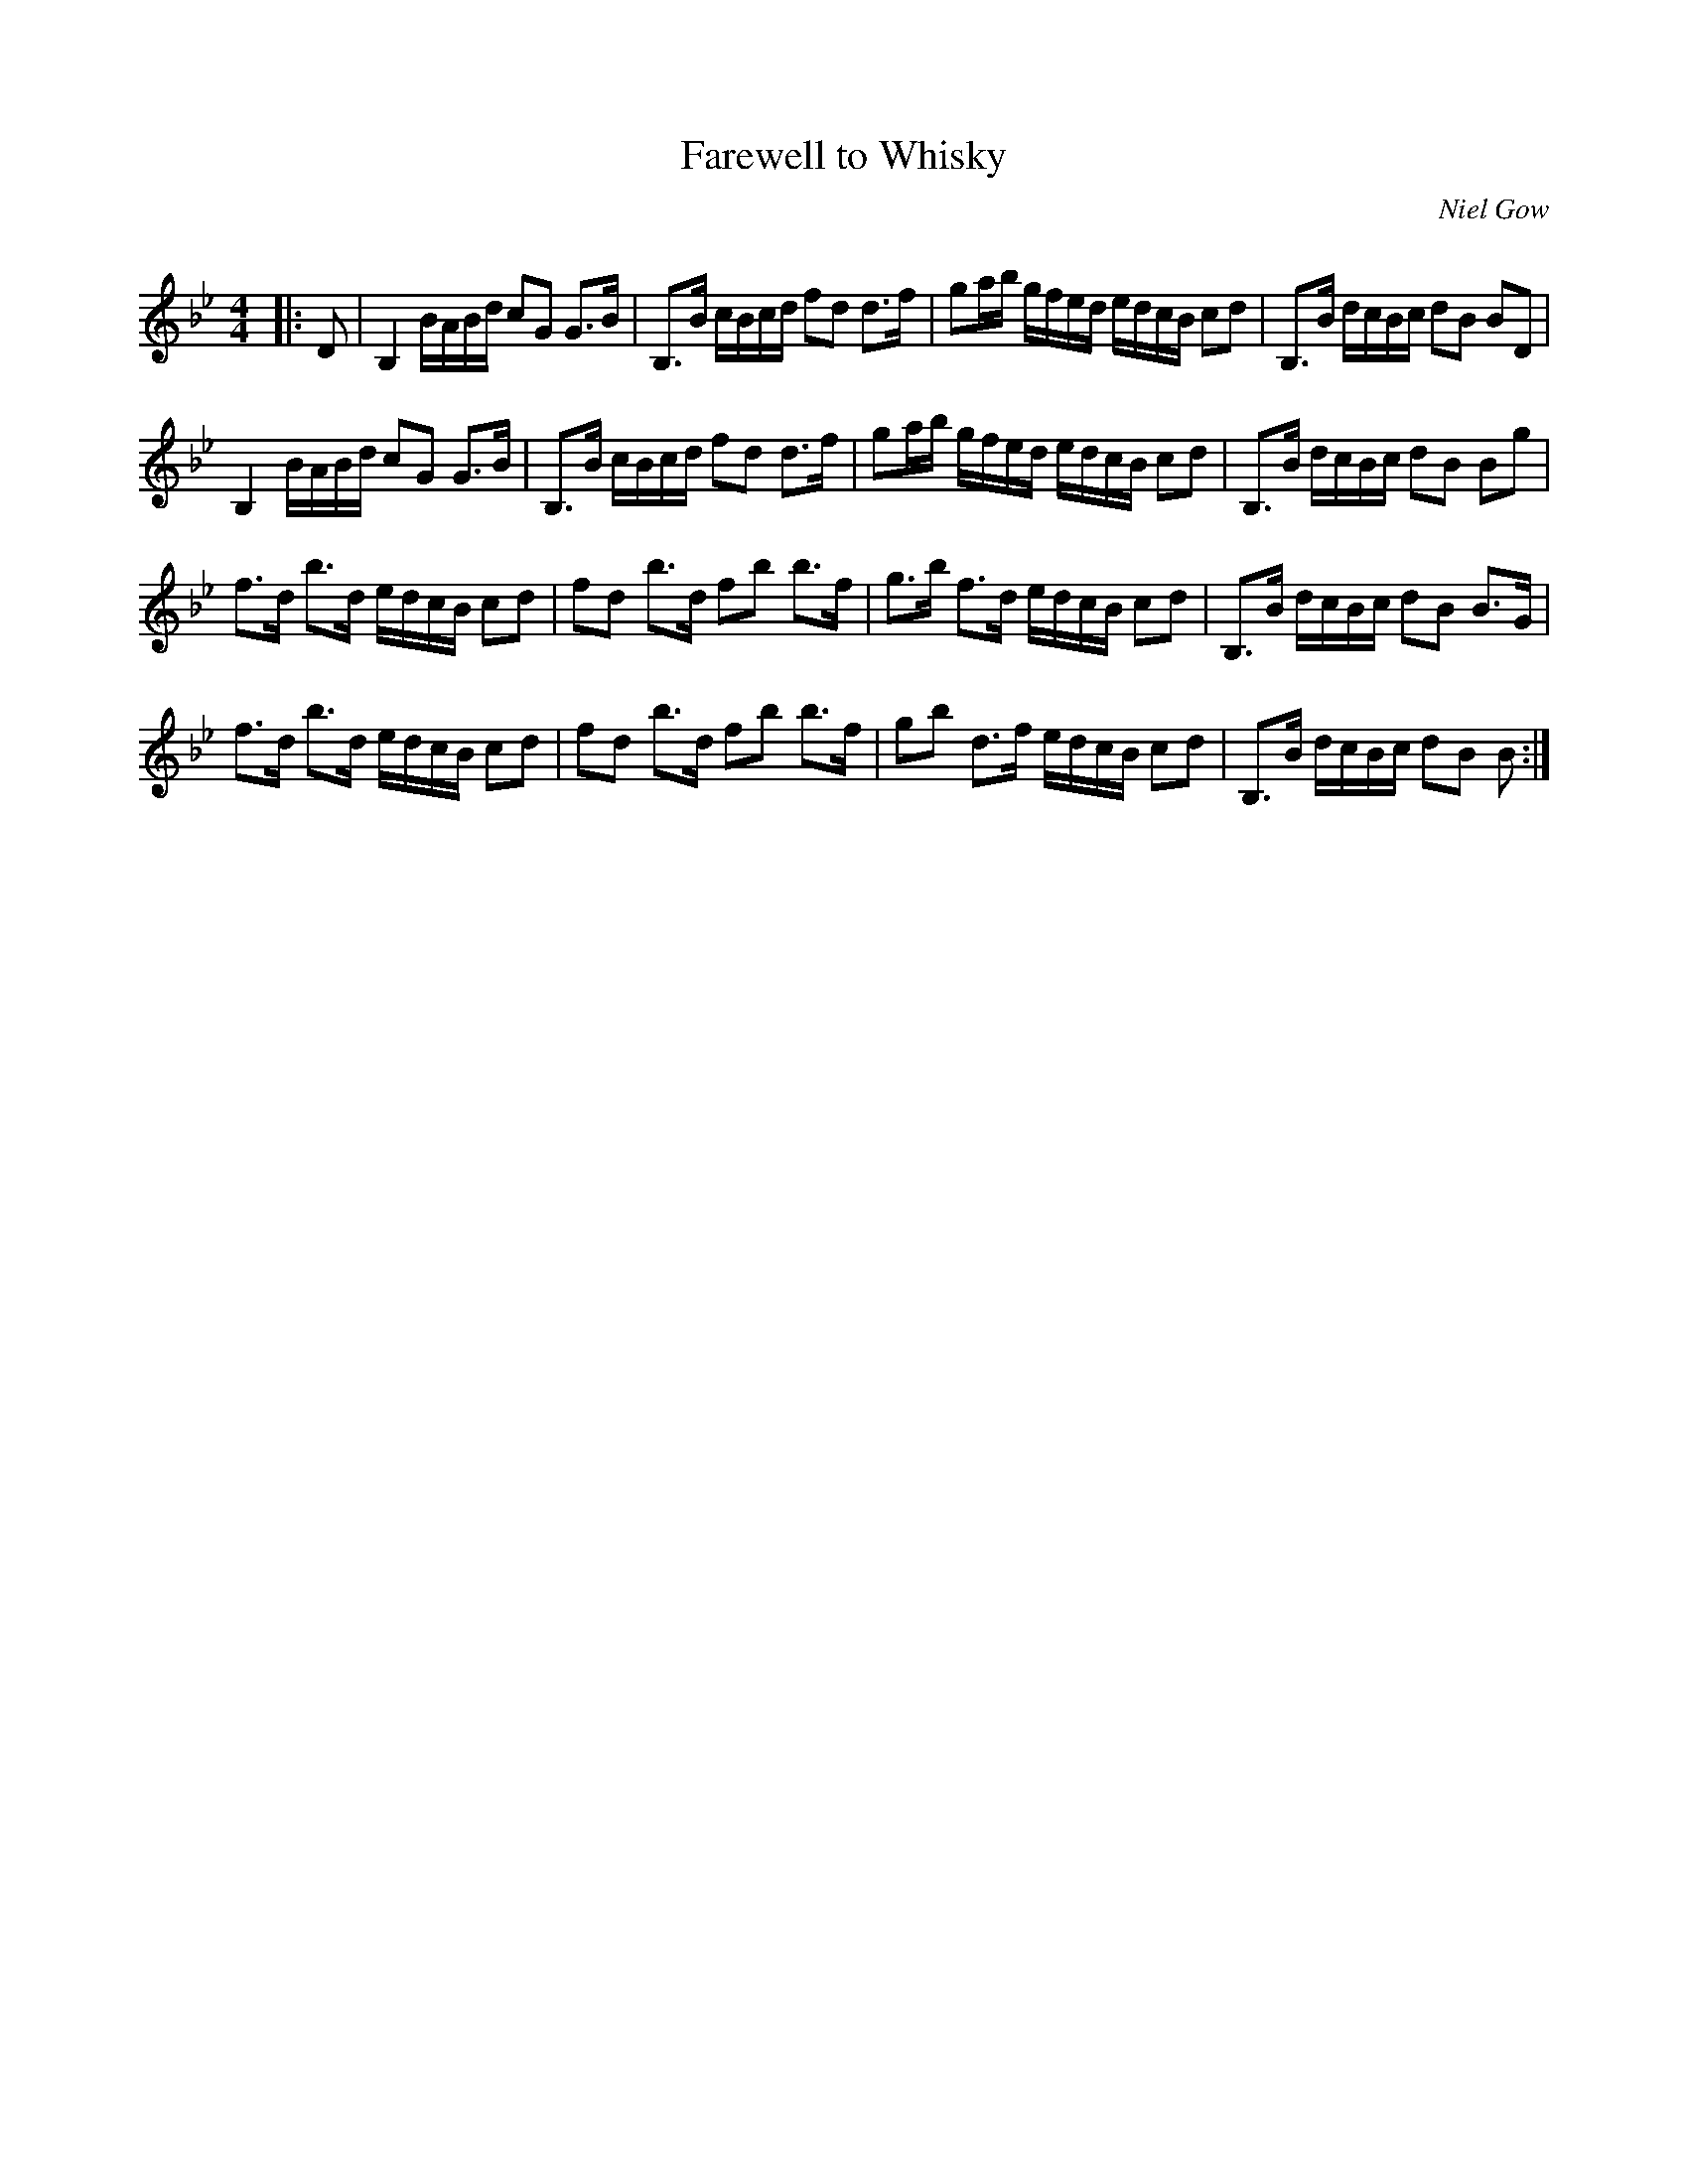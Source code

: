 X:1
T: Farewell to Whisky
C:Niel Gow
R:Strathspey
Q: 128
K:Bb
M:4/4
L:1/16
|:D2|B,4 BABd c2G2 G3B|B,3B cBcd f2d2 d3f|g2ab gfed edcB c2d2|B,3B dcBc d2B2 B2D2|
B,4 BABd c2G2 G3B|B,3B cBcd f2d2 d3f|g2ab gfed edcB c2d2|B,3B dcBc d2B2 B2g2|
f3d b3d edcB c2d2|f2d2 b3d f2b2 b3f|g3b f3d edcB c2d2|B,3B dcBc d2B2 B3G|
f3d b3d edcB c2d2|f2d2 b3d f2b2 b3f|g2b2 d3f edcB c2d2|B,3B dcBc d2B2 B2:|
